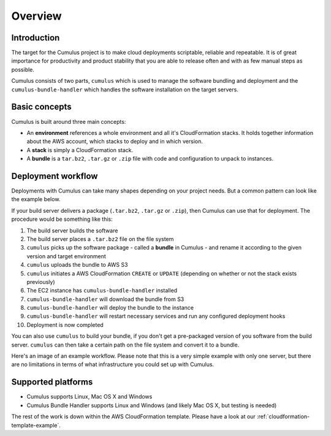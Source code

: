 Overview
========

Introduction
------------

The target for the Cumulus project is to make cloud deployments scriptable,
reliable and repeatable. It is of great importance for productivity and
product stability that you are able to release often and with as few manual
steps as possible.

Cumulus consists of two parts, ``cumulus`` which is used to manage the software
bundling and deployment and the ``cumulus-bundle-handler`` which handles
the software installation on the target servers.

Basic concepts
--------------

Cumulus is built around three main concepts:

* An **environment** references a whole environment and all it's CloudFormation stacks. It holds together information about the AWS account, which stacks to deploy and in which version.
* A **stack** is simply a CloudFormation stack.
* A **bundle** is a ``tar.bz2``, ``.tar.gz`` or ``.zip`` file with code and configuration to unpack to instances.

Deployment workflow
-------------------

Deployments with Cumulus can take many shapes depending on your project needs.
But a common pattern can look like the example below.

If your build server delivers a package (``.tar.bz2``, ``.tar.gz`` or ``.zip``),
then Cumulus can use that for deployment. The procedure would be something like
this:

1. The build server builds the software
2. The build server places a ``.tar.bz2`` file on the file system
3. ``cumulus`` picks up the software package - called a **bundle** in Cumulus - and rename it according to the given version and target environment
4. ``cumulus`` uploads the bundle to AWS S3
5. ``cumulus`` initiates a AWS CloudFormation ``CREATE`` or ``UPDATE`` (depending on whether or not the stack exists previously)
6. The EC2 instance has ``cumulus-bundle-handler`` installed
7. ``cumulus-bundle-handler`` will download the bundle from S3
8. ``cumulus-bundle-handler`` will deploy the bundle to the instance
9. ``cumulus-bundle-handler`` will restart necessary services and run any configured deployment hooks
10. Deployment is now completed

You can also use ``cumulus`` to build your bundle, if you don't get a
pre-packaged version of you software from the build server. ``cumulus`` can
then take a certain path on the file system and convert it to a bundle.

Here's an image of an example workflow. Please note that this is a very simple example with only one server, but there are no limitations in terms of what infrastructure you could set up with Cumulus.

.. image:: images/workflow.png

Supported platforms
-------------------

* Cumulus supports Linux, Mac OS X and Windows
* Cumulus Bundle Handler supports Linux and Windows (and likely Mac OS X, but testing is needed)

The rest of the work is down within the AWS CloudFormation template. Please have a look at our :ref:`cloudformation-template-example`.

